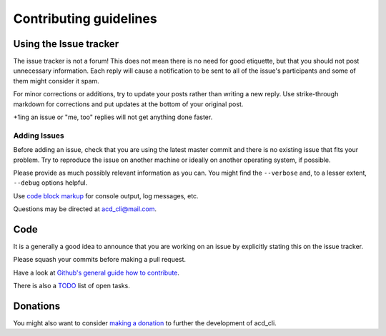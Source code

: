Contributing guidelines
=======================

Using the Issue tracker
-----------------------

The issue tracker is not a forum! This does not mean there is no need for good etiquette, but
that you should not post unnecessary information. Each reply will cause a notification to be
sent to all of the issue's participants and some of them might consider it spam.

For minor corrections or additions, try to update your posts rather than writing a new reply.
Use strike-through markdown for corrections and put updates at the bottom of your original post.

+1ing an issue or "me, too" replies will not get anything done faster.

Adding Issues
+++++++++++++

Before adding an issue, check that you are using the latest master commit and there is no
existing issue that fits your problem. Try to reproduce the issue on another machine or ideally on
another operating system, if possible.

Please provide as much possibly relevant information as you can.
You might find the ``--verbose`` and, to a lesser extent, ``--debug`` options helpful.

Use `code block markup <https://guides.github.com/features/mastering-markdown/>`_ for console
output, log messages, etc.

Questions may be directed at `acd_cli@mail.com <mailto:acd_cli@mail.com>`_.

Code
----

It is a generally a good idea to announce that you are working on an issue by explicitly stating
this on the issue tracker.

Please squash your commits before making a pull request.

Have a look at `Github's general guide how to contribute
<https://guides.github.com/activities/contributing-to-open-source/#contributing>`_.

There is also a `TODO <docs/TODO.rst>`_ list of open tasks.

Donations
---------

You might also want to consider `making a donation
<https://www.paypal.com/cgi-bin/webscr?cmd=_s-xclick&hosted_button_id=V4V4HVSAH4VW8>`_
to further the development of acd\_cli.